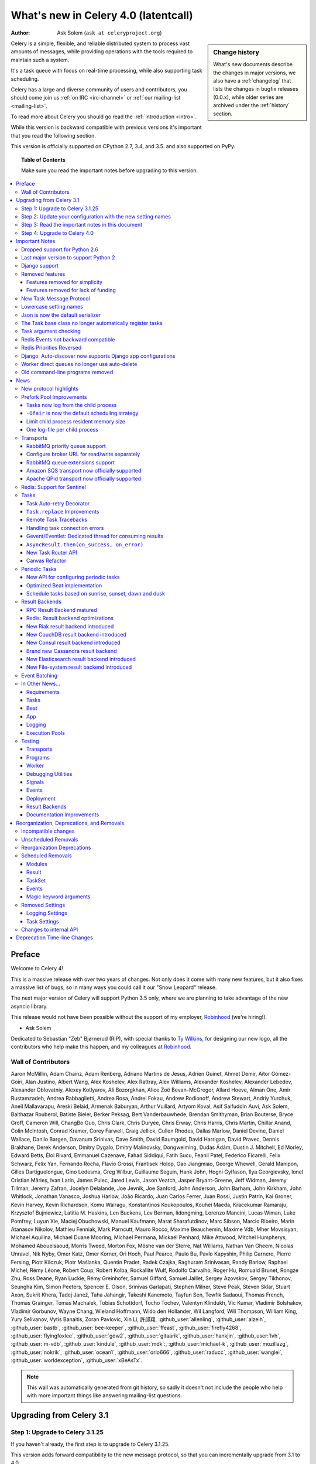 .. _whatsnew-4.0:

===========================================
 What's new in Celery 4.0 (latentcall)
===========================================
:Author: Ask Solem (``ask at celeryproject.org``)

.. sidebar:: Change history

    What's new documents describe the changes in major versions,
    we also have a :ref:`changelog` that lists the changes in bugfix
    releases (0.0.x), while older series are archived under the :ref:`history`
    section.

Celery is a simple, flexible, and reliable distributed system to
process vast amounts of messages, while providing operations with
the tools required to maintain such a system.

It's a task queue with focus on real-time processing, while also
supporting task scheduling.

Celery has a large and diverse community of users and contributors,
you should come join us :ref:`on IRC <irc-channel>`
or :ref:`our mailing-list <mailing-list>`.

To read more about Celery you should go read the :ref:`introduction <intro>`.

While this version is backward compatible with previous versions
it's important that you read the following section.

This version is officially supported on CPython 2.7, 3.4, and 3.5.
and also supported on PyPy.

.. _`website`: http://celeryproject.org/

.. topic:: Table of Contents

    Make sure you read the important notes before upgrading to this version.

.. contents::
    :local:
    :depth: 3

Preface
=======

Welcome to Celery 4!

This is a massive release with over two years of changes.
Not only does it come with many new features, but it also fixes
a massive list of bugs, so in many ways you could call it
our "Snow Leopard" release.

The next major version of Celery will support Python 3.5 only, where
we are planning to take advantage of the new asyncio library.

This release would not have been possible without the support
of my employer, `Robinhood`_ (we're hiring!).

- Ask Solem

Dedicated to Sebastian "Zeb" Bjørnerud (RIP),
with special thanks to `Ty Wilkins`_, for designing our new logo,
all the contributors who help make this happen, and my colleagues
at `Robinhood`_.

.. _`Ty Wilkins`: http://tywilkins.com
.. _`Robinhood`: http://robinhood.com

Wall of Contributors
--------------------

Aaron McMillin, Adam Chainz, Adam Renberg, Adriano Martins de Jesus,
Adrien Guinet, Ahmet Demir, Aitor Gómez-Goiri, Alan Justino,
Albert Wang, Alex Koshelev, Alex Rattray, Alex Williams, Alexander Koshelev,
Alexander Lebedev, Alexander Oblovatniy, Alexey Kotlyarov, Ali Bozorgkhan,
Alice Zoë Bevan–McGregor, Allard Hoeve, Alman One, Amir Rustamzadeh,
Andrea Rabbaglietti, Andrea Rosa, Andrei Fokau, Andrew Rodionoff,
Andrew Stewart, Andriy Yurchuk, Aneil Mallavarapu, Areski Belaid,
Armenak Baburyan, Arthur Vuillard, Artyom Koval, Asif Saifuddin Auvi,
Ask Solem, Balthazar Rouberol, Batiste Bieler, Berker Peksag,
Bert Vanderbauwhede, Brendan Smithyman, Brian Bouterse, Bryce Groff,
Cameron Will, ChangBo Guo, Chris Clark, Chris Duryee, Chris Erway,
Chris Harris, Chris Martin, Chillar Anand, Colin McIntosh, Conrad Kramer,
Corey Farwell, Craig Jellick, Cullen Rhodes, Dallas Marlow, Daniel Devine,
Daniel Wallace, Danilo Bargen, Davanum Srinivas, Dave Smith, David Baumgold,
David Harrigan, David Pravec, Dennis Brakhane, Derek Anderson,
Dmitry Dygalo, Dmitry Malinovsky, Dongweiming, Dudás Ádám,
Dustin J. Mitchell, Ed Morley, Edward Betts, Éloi Rivard, Emmanuel Cazenave,
Fahad Siddiqui, Fatih Sucu, Feanil Patel, Federico Ficarelli, Felix Schwarz,
Felix Yan, Fernando Rocha, Flavio Grossi, Frantisek Holop, Gao Jiangmiao,
George Whewell, Gerald Manipon, Gilles Dartiguelongue, Gino Ledesma, Greg Wilbur,
Guillaume Seguin, Hank John, Hogni Gylfason, Ilya Georgievsky,
Ionel Cristian Mărieș, Ivan Larin, James Pulec, Jared Lewis, Jason Veatch,
Jasper Bryant-Greene, Jeff Widman, Jeremy Tillman, Jeremy Zafran,
Jocelyn Delalande, Joe Jevnik, Joe Sanford, John Anderson, John Barham,
John Kirkham, John Whitlock, Jonathan Vanasco, Joshua Harlow, João Ricardo,
Juan Carlos Ferrer, Juan Rossi, Justin Patrin, Kai Groner, Kevin Harvey,
Kevin Richardson, Komu Wairagu, Konstantinos Koukopoulos, Kouhei Maeda,
Kracekumar Ramaraju, Krzysztof Bujniewicz, Latitia M. Haskins, Len Buckens,
Lev Berman, lidongming, Lorenzo Mancini, Lucas Wiman, Luke Pomfrey,
Luyun Xie, Maciej Obuchowski, Manuel Kaufmann, Marat Sharafutdinov,
Marc Sibson, Marcio Ribeiro, Marin Atanasov Nikolov, Mathieu Fenniak,
Mark Parncutt, Mauro Rocco, Maxime Beauchemin, Maxime Vdb, Mher Movsisyan,
Michael Aquilina, Michael Duane Mooring, Michael Permana, Mickaël Penhard,
Mike Attwood, Mitchel Humpherys, Mohamed Abouelsaoud, Morris Tweed, Morton Fox,
Môshe van der Sterre, Nat Williams, Nathan Van Gheem, Nicolas Unravel,
Nik Nyby, Omer Katz, Omer Korner, Ori Hoch, Paul Pearce, Paulo Bu,
Pavlo Kapyshin, Philip Garnero, Pierre Fersing, Piotr Kilczuk,
Piotr Maślanka, Quentin Pradet, Radek Czajka, Raghuram Srinivasan,
Randy Barlow, Raphael Michel, Rémy Léone, Robert Coup, Robert Kolba,
Rockallite Wulf, Rodolfo Carvalho, Roger Hu, Romuald Brunet, Rongze Zhu,
Ross Deane, Ryan Luckie, Rémy Greinhofer, Samuel Giffard, Samuel Jaillet,
Sergey Azovskov, Sergey Tikhonov, Seungha Kim, Simon Peeters,
Spencer E. Olson, Srinivas Garlapati, Stephen Milner, Steve Peak, Steven Sklar,
Stuart Axon, Sukrit Khera, Tadej Janež, Taha Jahangir, Takeshi Kanemoto,
Tayfun Sen, Tewfik Sadaoui, Thomas French, Thomas Grainger, Tomas Machalek,
Tobias Schottdorf, Tocho Tochev, Valentyn Klindukh, Vic Kumar,
Vladimir Bolshakov, Vladimir Gorbunov, Wayne Chang, Wieland Hoffmann,
Wido den Hollander, Wil Langford, Will Thompson, William King, Yury Selivanov,
Vytis Banaitis, Zoran Pavlovic, Xin Li, 許邱翔, :github_user:`allenling`,
:github_user:`alzeih`, :github_user:`bastb`, :github_user:`bee-keeper`,
:github_user:`ffeast`, :github_user:`firefly4268`,
:github_user:`flyingfoxlee`, :github_user:`gdw2`, :github_user:`gitaarik`,
:github_user:`hankjin`, :github_user:`lvh`, :github_user:`m-vdb`,
:github_user:`kindule`, :github_user:`mdk`:, :github_user:`michael-k`,
:github_user:`mozillazg`, :github_user:`nokrik`, :github_user:`ocean1`,
:github_user:`orlo666`, :github_user:`raducc`, :github_user:`wanglei`,
:github_user:`worldexception`, :github_user:`xBeAsTx`.

.. note::

    This wall was automatically generated from git history,
    so sadly it doesn't not include the people who help with more important
    things like answering mailing-list questions.

Upgrading from Celery 3.1
=========================

Step 1: Upgrade to Celery 3.1.25
--------------------------------

If you haven't already, the first step is to upgrade to Celery 3.1.25.

This version adds forward compatibility to the new message protocol,
so that you can incrementally upgrade from 3.1 to 4.0.

Deploy the workers first by upgrading to 3.1.25, this means these
workers can process messages sent by clients using both 3.1 and 4.0.

After the workers are upgraded you can upgrade the clients (e.g. web servers).

Step 2: Update your configuration with the new setting names
------------------------------------------------------------

This version radically changes the configuration setting names,
to be more consistent.

The changes are fully backwards compatible, so you have the option to wait
until the old setting names are deprecated, but to ease the transition
we have included a command-line utility that rewrites your settings
automatically.

See :ref:`v400-upgrade-settings` for more information.

Step 3: Read the important notes in this document
-------------------------------------------------

Make sure you are not affected by any of the important upgrade notes
mentioned in the following section.

An especially important note is that Celery now checks the arguments
you send to a task by matching it to the signature (:ref:`v400-typing`).

Step 4: Upgrade to Celery 4.0
-----------------------------

At this point you can upgrade your workers and clients with the new version.

.. _v400-important:

Important Notes
===============

Dropped support for Python 2.6
------------------------------

Celery now requires Python 2.7 or later,
and also drops support for Python 3.3 so supported versions are:

- CPython 2.7
- CPython 3.4
- CPython 3.5
- PyPy 5.4 (``pypy2``)
- PyPy 5.5-alpha (``pypy3``)

Last major version to support Python 2
--------------------------------------

Starting from Celery 5.0 only Python 3.5+ will be supported.

To make sure you're not affected by this change you should pin
the Celery version in your requirements file, either to a specific
version: ``celery==4.0.0``, or a range: ``celery>=4.0,<5.0``.

Dropping support for Python 2 will enable us to remove massive
amounts of compatibility code, and going with Python 3.5 allows
us to take advantage of typing, async/await, asyncio, and similar
concepts there's no alternative for in older versions.

Celery 4.x will continue to work on Python 2.7, 3.4, 3.5; just as Celery 3.x
still works on Python 2.6.

Django support
--------------

Celery 4.x requires Django 1.8 or later, but we really recommend
using at least Django 1.9 for the new ``transaction.on_commit`` feature.

A common problem when calling tasks from Django is when the task is related
to a model change, and you wish to cancel the task if the transaction is
rolled back, or ensure the task is only executed after the changes have been
written to the database.

``transaction.atomic`` enables you to solve this problem by adding
the task as a callback to be called only when the transaction is committed.

Example usage:

.. code-block:: python

    from functools import partial
    from django.db import transaction

    from .models import Article, Log
    from .tasks import send_article_created_notification

    def create_article(request):
        with transaction.atomic():
            article = Article.objects.create(**request.POST)
            # send this task only if the rest of the transaction succeeds.
            transaction.on_commit(partial(
                send_article_created_notification.delay, article_id=article.pk))
            Log.objects.create(type=Log.ARTICLE_CREATED, object_pk=article.pk)

Removed features
----------------

- Microsoft Windows is no longer supported.

  The test suite is passing, and Celery seems to be working with Windows,
  but we make no guarantees as we are unable to diagnose issues on this
  platform.  If you are a company requiring support on this platform,
  please get in touch.

- Jython is no longer supported.

Features removed for simplicity
~~~~~~~~~~~~~~~~~~~~~~~~~~~~~~~

- Webhook task machinery (``celery.task.http``) has been removed.

    Nowadays it's easy to use the :pypi:`requests` module to write
    webhook tasks manually. We would love to use requests but we
    are simply unable to as there's a very vocal 'anti-dependency'
    mob in the Python community

    If you need backwards compatibility
    you can simply copy + paste the 3.1 version of the module and make sure
    it's imported by the worker:
    https://github.com/celery/celery/blob/3.1/celery/task/http.py

- Tasks no longer sends error emails.

    This also removes support for ``app.mail_admins``, and any functionality
    related to sending emails.

- ``celery.contrib.batches`` has been removed.

    This was an experimental feature, so not covered by our deprecation
    timeline guarantee.

    You can copy and pase the existing batches code for use within your projects:
    https://github.com/celery/celery/blob/3.1/celery/contrib/batches.py

Features removed for lack of funding
~~~~~~~~~~~~~~~~~~~~~~~~~~~~~~~~~~~~

We announced with the 3.1 release that some transports were
moved to experimental status, and that there'd be no official
support for the transports.

As this subtle hint for the need of funding failed
we've removed them completely, breaking backwards compatibility.

- Using the Django ORM as a broker is no longer supported.

    You can still use the Django ORM as a result backend:
    see :ref:`django-celery-results` section for more information.

- Using SQLAlchemy as a broker is no longer supported.

    You can still use SQLAlchemy as a result backend.

- Using CouchDB as a broker is no longer supported.

    You can still use CouchDB as a result backend.

- Using IronMQ as a broker is no longer supported.

- Using Beanstalk as a broker is no longer supported.

In addition some features have been removed completely so that
attempting to use them will raise an exception:

- The ``--autoreload`` feature has been removed.

  This was an experimental feature, and not covered by our deprecation
  timeline guarantee. The flag is removed completely so the worker
  will crash at startup when present. Luckily this
  flag isn't used in production systems.

- The experimental ``threads`` pool is no longer supported and has been removed.

- The ``force_execv`` feature is no longer supported.

    The ``celery worker`` command now ignores the ``--no-execv``,
    ``--force-execv``, and the ``CELERYD_FORCE_EXECV`` setting.

    This flag will be removed completely in 5.0 and the worker
    will raise an error.

- The old legacy "amqp" result backend has been deprecated, and will
  be removed in Celery 5.0.

    Please use the ``rpc`` result backend for RPC-style calls, and a
    persistent result backend for multi-consumer results.

We think most of these can be fixed without considerable effort, so if you're
interested in getting any of these features back, please get in touch.

**Now to the good news**...

New Task Message Protocol
-------------------------
.. :sha:`e71652d384b1b5df2a4e6145df9f0efb456bc71c`

This version introduces a brand new task message protocol,
the first major change to the protocol since the beginning of the project.

The new protocol is enabled by default in this version and since the new
version isn't backwards compatible you have to be careful when upgrading.

The 3.1.25 version was released to add compatibility with the new protocol
so the easiest way to upgrade is to upgrade to that version first, then
upgrade to 4.0 in a second deployment.

If you wish to keep using the old protocol you may also configure
the protocol version number used:

.. code-block:: python

    app = Celery()
    app.conf.task_protocol = 1

Read more about the features available in the new protocol in the news
section found later in this document.

.. _v400-upgrade-settings:

Lowercase setting names
-----------------------

In the pursuit of beauty all settings are now renamed to be in all
lowercase and some setting names have been renamed for consistency.

This change is fully backwards compatible so you can still use the uppercase
setting names, but we would like you to upgrade as soon as possible and
you can do this automatically using the :program:`celery upgrade settings`
command:

.. code-block:: console

    $ celery upgrade settings proj/settings.py

This command will modify your module in-place to use the new lower-case
names (if you want uppercase with a "``CELERY``" prefix see block below),
and save a backup in :file:`proj/settings.py.orig`.

.. admonition:: For Django users and others who want to keep uppercase names

    If you're loading Celery configuration from the Django settings module
    then you'll want to keep using the uppercase names.

    You also want to use a ``CELERY_`` prefix so that no Celery settings
    collide with Django settings used by other apps.

    To do this, you'll first need to convert your settings file
    to use the new consistent naming scheme, and add the prefix to all
    Celery related settings:

    .. code-block:: console

        $ celery upgrade settings proj/settings.py --django

    After upgrading the settings file, you need to set the prefix explicitly
    in your ``proj/celery.py`` module:

    .. code-block:: python

        app.config_from_object('django.conf:settings', namespace='CELERY')

    You can find the most up to date Django Celery integration example
    here: :ref:`django-first-steps`.

    .. note::

        This will also add a prefix to settings that didn't previously
        have one, for example ``BROKER_URL`` should be written
        ``CELERY_BROKER_URL`` with a namespace of ``CELERY``
        ``CELERY_BROKER_URL``.

    Luckily you don't have to manually change the files, as
    the :program:`celery upgrade settings --django` program should do the
    right thing.

The loader will try to detect if your configuration is using the new format,
and act accordingly, but this also means you're not allowed to mix and
match new and old setting names, that's unless you provide a value for both
alternatives.

The major difference between previous versions, apart from the lower case
names, are the renaming of some prefixes, like ``celerybeat_`` to ``beat_``,
``celeryd_`` to ``worker_``.

The ``celery_`` prefix has also been removed, and task related settings
from this name-space is now prefixed by ``task_``, worker related settings
with ``worker_``.

Apart from this most of the settings will be the same in lowercase, apart from
a few special ones:

=====================================  ==========================================================
**Setting name**                       **Replace with**
=====================================  ==========================================================
``CELERY_MAX_CACHED_RESULTS``          :setting:`result_cache_max`
``CELERY_MESSAGE_COMPRESSION``         :setting:`result_compression`/:setting:`task_compression`.
``CELERY_TASK_RESULT_EXPIRES``         :setting:`result_expires`
``CELERY_RESULT_DBURI``                :setting:`result_backend`
``CELERY_RESULT_ENGINE_OPTIONS``       :setting:`database_engine_options`
``-*-_DB_SHORT_LIVED_SESSIONS``        :setting:`database_short_lived_sessions`
``CELERY_RESULT_DB_TABLE_NAMES``       :setting:`database_db_names`
``CELERY_ACKS_LATE``                   :setting:`task_acks_late`
``CELERY_ALWAYS_EAGER``                :setting:`task_always_eager`
``CELERY_ANNOTATIONS``                 :setting:`task_annotations`
``CELERY_MESSAGE_COMPRESSION``         :setting:`task_compression`
``CELERY_CREATE_MISSING_QUEUES``       :setting:`task_create_missing_queues`
``CELERY_DEFAULT_DELIVERY_MODE``       :setting:`task_default_delivery_mode`
``CELERY_DEFAULT_EXCHANGE``            :setting:`task_default_exchange`
``CELERY_DEFAULT_EXCHANGE_TYPE``       :setting:`task_default_exchange_type`
``CELERY_DEFAULT_QUEUE``               :setting:`task_default_queue`
``CELERY_DEFAULT_RATE_LIMIT``          :setting:`task_default_rate_limit`
``CELERY_DEFAULT_ROUTING_KEY``         :setting:`task_default_routing_key`
``-"-_EAGER_PROPAGATES_EXCEPTIONS``    :setting:`task_eager_propagates`
``CELERY_IGNORE_RESULT``               :setting:`task_ignore_result`
``CELERY_TASK_PUBLISH_RETRY``          :setting:`task_publish_retry`
``CELERY_TASK_PUBLISH_RETRY_POLICY``   :setting:`task_publish_retry_policy`
``CELERY_QUEUES``                      :setting:`task_queues`
``CELERY_ROUTES``                      :setting:`task_routes`
``CELERY_SEND_TASK_SENT_EVENT``        :setting:`task_send_sent_event`
``CELERY_TASK_SERIALIZER``             :setting:`task_serializer`
``CELERYD_TASK_SOFT_TIME_LIMIT``       :setting:`task_soft_time_limit`
``CELERYD_TASK_TIME_LIMIT``            :setting:`task_time_limit`
``CELERY_TRACK_STARTED``               :setting:`task_track_started`
``CELERY_DISABLE_RATE_LIMITS``         :setting:`worker_disable_rate_limits`
``CELERY_ENABLE_REMOTE_CONTROL``       :setting:`worker_enable_remote_control`
``CELERYD_SEND_EVENTS``                :setting:`worker_send_task_events`
=====================================  ==========================================================

You can see a full table of the changes in :ref:`conf-old-settings-map`.

Json is now the default serializer
----------------------------------

The time has finally come to end the reign of :mod:`pickle` as the default
serialization mechanism, and json is the default serializer starting from this
version.

This change was :ref:`announced with the release of Celery 3.1
<last-version-to-enable-pickle>`.

If you're still depending on :mod:`pickle` being the default serializer,
then you have to configure your app before upgrading to 4.0:

.. code-block:: python

    task_serializer = 'pickle'
    result_serializer = 'pickle'
    accept_content = {'pickle'}


The Json serializer now also supports some additional types:

- :class:`~datetime.datetime`, :class:`~datetime.time`, :class:`~datetime.date`

    Converted to json text, in ISO-8601 format.

- :class:`~decimal.Decimal`

    Converted to json text.

- :class:`django.utils.functional.Promise`

    Django only: Lazy strings used for translation etc., are evaluated
    and conversion to a json type is attempted.

- :class:`uuid.UUID`

    Converted to json text.

You can also define a ``__json__`` method on your custom classes to support
JSON serialization (must return a json compatible type):

.. code-block:: python

    class Person:
        first_name = None
        last_name = None
        address = None

        def __json__(self):
            return {
                'first_name': self.first_name,
                'last_name': self.last_name,
                'address': self.address,
            }

The Task base class no longer automatically register tasks
----------------------------------------------------------

The :class:`~@Task` class is no longer using a special meta-class
that automatically registers the task in the task registry.

Instead this is now handled by the :class:`@task` decorators.

If you're still using class based tasks, then you need to register
these manually:

.. code-block:: python

    class CustomTask(Task):
        def run(self):
            print('running')
    app.register_task(CustomTask())

The best practice is to use custom task classes only for overriding
general behavior, and then using the task decorator to realize the task:

.. code-block:: python

    @app.task(bind=True, base=CustomTask)
    def custom(self):
        print('running')

This change also means that the ``abstract`` attribute of the task
no longer has any effect.

.. _v400-typing:

Task argument checking
----------------------

The arguments of the task are now verified when calling the task,
even asynchronously:

.. code-block:: pycon

    >>> @app.task
    ... def add(x, y):
    ...     return x + y

    >>> add.delay(8, 8)
    <AsyncResult: f59d71ca-1549-43e0-be41-4e8821a83c0c>

    >>> add.delay(8)
    Traceback (most recent call last):
      File "<stdin>", line 1, in <module>
      File "celery/app/task.py", line 376, in delay
        return self.apply_async(args, kwargs)
      File "celery/app/task.py", line 485, in apply_async
        check_arguments(*(args or ()), **(kwargs or {}))
    TypeError: add() takes exactly 2 arguments (1 given)

You can disable the argument checking for any task by setting its
:attr:`~@Task.typing` attribute to :const:`False`:

.. code-block:: pycon

    >>> @app.task(typing=False)
    ... def add(x, y):
    ...     return x + y

Or if you would like to disable this completely for all tasks
you can pass ``strict_typing=False`` when creating the app:

.. code-block:: python

    app = Celery(..., strict_typing=False)

Redis Events not backward compatible
------------------------------------

The Redis ``fanout_patterns`` and ``fanout_prefix`` transport
options are now enabled by default.

Workers/monitors without these flags enabled won't be able to
see workers with this flag disabled. They can still execute tasks,
but they cannot receive each others monitoring messages.

You can upgrade in a backward compatible manner by first configuring
your 3.1 workers and monitors to enable the settings, before the final
upgrade to 4.0:

.. code-block:: python

    BROKER_TRANSPORT_OPTIONS = {
        'fanout_patterns': True,
        'fanout_prefix': True,
    }

Redis Priorities Reversed
-------------------------

Priority 0 is now lowest, 9 is highest.

This change was made to make priority support consistent with how
it works in AMQP.

Contributed by **Alex Koshelev**.

Django: Auto-discover now supports Django app configurations
------------------------------------------------------------

The ``autodiscover_tasks()`` function can now be called without arguments,
and the Django handler will automatically find your installed apps:

.. code-block:: python

    app.autodiscover_tasks()

The Django integration :ref:`example in the documentation
<django-first-steps>` has been updated to use the argument-less call.

This also ensures compatibility with the new, ehm, ``AppConfig`` stuff
introduced in recent Django versions.

Worker direct queues no longer use auto-delete
----------------------------------------------

Workers/clients running 4.0 will no longer be able to send
worker direct messages to workers running older versions, and vice versa.

If you're relying on worker direct messages you should upgrade
your 3.x workers and clients to use the new routing settings first,
by replacing :func:`celery.utils.worker_direct` with this implementation:

.. code-block:: python

    from kombu import Exchange, Queue

    worker_direct_exchange = Exchange('C.dq2')

    def worker_direct(hostname):
        return Queue(
            '{hostname}.dq2'.format(hostname),
            exchange=worker_direct_exchange,
            routing_key=hostname,
        )

This feature closed Issue #2492.


Old command-line programs removed
---------------------------------

Installing Celery will no longer install the ``celeryd``,
``celerybeat`` and ``celeryd-multi`` programs.

This was announced with the release of Celery 3.1, but you may still
have scripts pointing to the old names, so make sure you update these
to use the new umbrella command:

+-------------------+--------------+-------------------------------------+
| Program           | New Status   | Replacement                         |
+===================+==============+=====================================+
| ``celeryd``       | **REMOVED**  | :program:`celery worker`            |
+-------------------+--------------+-------------------------------------+
| ``celerybeat``    | **REMOVED**  | :program:`celery beat`              |
+-------------------+--------------+-------------------------------------+
| ``celeryd-multi`` | **REMOVED**  | :program:`celery multi`             |
+-------------------+--------------+-------------------------------------+

.. _v400-news:

News
====

New protocol highlights
-----------------------

The new protocol fixes many problems with the old one, and enables
some long-requested features:

- Most of the data are now sent as message headers, instead of being
  serialized with the message body.

    In version 1 of the protocol the worker always had to deserialize
    the message to be able to read task meta-data like the task id,
    name, etc. This also meant that the worker was forced to double-decode
    the data, first deserializing the message on receipt, serializing
    the message again to send to child process, then finally the child process
    deserializes the message again.

    Keeping the meta-data fields in the message headers means the worker
    doesn't actually have to decode the payload before delivering
    the task to the child process, and also that it's now possible
    for the worker to reroute a task written in a language different
    from Python to a different worker.

- A new ``lang`` message header can be used to specify the programming
  language the task is written in.

- Worker stores results for internal errors like ``ContentDisallowed``,
  and other deserialization errors.

- Worker stores results and sends monitoring events for unregistered
  task errors.

- Worker calls callbacks/errbacks even when the result is sent by the
  parent process (e.g., :exc:`WorkerLostError` when a child process
  terminates, deserialization errors, unregistered tasks).

- A new ``origin`` header contains information about the process sending
  the task (worker node-name, or PID and host-name information).

- A new ``shadow`` header allows you to modify the task name used in logs.

    This is useful for dispatch like patterns, like a task that calls
    any function using pickle (don't do this at home):

    .. code-block:: python

        from celery import Task
        from celery.utils.imports import qualname

        class call_as_task(Task):

            def shadow_name(self, args, kwargs, options):
                return 'call_as_task:{0}'.format(qualname(args[0]))

            def run(self, fun, *args, **kwargs):
                return fun(*args, **kwargs)
        call_as_task = app.register_task(call_as_task())

- New ``argsrepr`` and ``kwargsrepr`` fields contain textual representations
  of the task arguments (possibly truncated) for use in logs, monitors, etc.

    This means the worker doesn't have to deserialize the message payload
    to display the task arguments for informational purposes.

- Chains now use a dedicated ``chain`` field enabling support for chains
  of thousands and more tasks.

- New ``parent_id`` and ``root_id`` headers adds information about
  a tasks relationship with other tasks.

    - ``parent_id`` is the task id of the task that called this task
    - ``root_id`` is the first task in the work-flow.

    These fields can be used to improve monitors like flower to group
    related messages together (like chains, groups, chords, complete
    work-flows, etc).

- ``app.TaskProducer`` replaced by :meth:`@amqp.create_task_message` and
  :meth:`@amqp.send_task_message`.

    Dividing the responsibilities into creating and sending means that
    people who want to send messages using a Python AMQP client directly,
    don't have to implement the protocol.

    The :meth:`@amqp.create_task_message` method calls either
    :meth:`@amqp.as_task_v2`, or :meth:`@amqp.as_task_v1` depending
    on the configured task protocol, and returns a special
    :class:`~celery.app.amqp.task_message` tuple containing the
    headers, properties and body of the task message.

.. seealso::

    The new task protocol is documented in full here:
    :ref:`message-protocol-task-v2`.

Prefork Pool Improvements
-------------------------

Tasks now log from the child process
~~~~~~~~~~~~~~~~~~~~~~~~~~~~~~~~~~~~

Logging of task success/failure now happens from the child process
executing the task.  As a result logging utilities,
like Sentry can get full information about tasks, including
variables in the traceback stack.

``-Ofair`` is now the default scheduling strategy
~~~~~~~~~~~~~~~~~~~~~~~~~~~~~~~~~~~~~~~~~~~~~~~~~

To re-enable the default behavior in 3.1 use the ``-Ofast`` command-line
option.

There's been lots of confusion about what the ``-Ofair`` command-line option
does, and using the term "prefetch" in explanations have probably not helped
given how confusing this terminology is in AMQP.

When a Celery worker using the prefork pool receives a task, it needs to
delegate that task to a child process for execution.

The prefork pool has a configurable number of child processes
(``--concurrency``) that can be used to execute tasks, and each child process
uses pipes/sockets to communicate with the parent process:

- inqueue (pipe/socket): parent sends task to the child process
- outqueue (pipe/socket): child sends result/return value to the parent.

In Celery 3.1 the default scheduling mechanism was simply to send
the task to the first ``inqueue`` that was writable, with some heuristics
to make sure we round-robin between them to ensure each child process
would receive the same amount of tasks.

This means that in the default scheduling strategy, a worker may send
tasks to the same child process that is already executing a task.  If that
task is long running, it may block the waiting task for a long time.  Even
worse, hundreds of short-running tasks may be stuck behind a long running task
even when there are child processes free to do work.

The ``-Ofair`` scheduling strategy was added to avoid this situation,
and when enabled it adds the rule that no task should be sent to the a child
process that is already executing a task.

The fair scheduling strategy may perform slightly worse if you have only
short running tasks.

Limit child process resident memory size
~~~~~~~~~~~~~~~~~~~~~~~~~~~~~~~~~~~~~~~~

.. :sha:`5cae0e754128750a893524dcba4ae030c414de33`

You can now limit the maximum amount of memory allocated per prefork
pool child process by setting the worker
:option:`--max-memory-per-child <celery worker --max-memory-per-child>` option,
or the :setting:`worker_max_memory_per_child` setting.

The limit is for RSS/resident memory size and is specified in kilobytes.

A child process having exceeded the limit will be terminated and replaced
with a new process after the currently executing task returns.

See :ref:`worker-max-memory-per-child` for more information.

Contributed by **Dave Smith**.

One log-file per child process
~~~~~~~~~~~~~~~~~~~~~~~~~~~~~~

Init-scrips and :program:`celery multi` now uses the `%I` log file format
option (e.g., :file:`/var/log/celery/%n%I.log`).

This change was necessary to ensure each child
process has a separate log file after moving task logging
to the child process, as multiple processes writing to the same
log file can cause corruption.

You're encouraged to upgrade your init-scripts and
:program:`celery multi` arguments to use this new option.

Transports
----------

RabbitMQ priority queue support
~~~~~~~~~~~~~~~~~~~~~~~~~~~~~~~

See :ref:`routing-options-rabbitmq-priorities` for more information.

Contributed by **Gerald Manipon**.

Configure broker URL for read/write separately
~~~~~~~~~~~~~~~~~~~~~~~~~~~~~~~~~~~~~~~~~~~~~~

New :setting:`broker_read_url` and :setting:`broker_write_url` settings
have been added so that separate broker URLs can be provided
for connections used for consuming/publishing.

In addition to the configuration options, two new methods have been
added the app API:

    - ``app.connection_for_read()``
    - ``app.connection_for_write()``

These should now be used in place of ``app.connection()`` to specify
the intent of the required connection.

.. note::

    Two connection pools are available: ``app.pool`` (read), and
    ``app.producer_pool`` (write). The latter doesn't actually give connections
    but full :class:`kombu.Producer` instances.

    .. code-block:: python

        def publish_some_message(app, producer=None):
            with app.producer_or_acquire(producer) as producer:
                ...

        def consume_messages(app, connection=None):
            with app.connection_or_acquire(connection) as connection:
                ...

RabbitMQ queue extensions support
~~~~~~~~~~~~~~~~~~~~~~~~~~~~~~~~~

Queue declarations can now set a message TTL and queue expiry time directly,
by using the ``message_ttl`` and ``expires`` arguments

New arguments have been added to :class:`~kombu.Queue` that lets
you directly and conveniently configure RabbitMQ queue extensions
in queue declarations:

- ``Queue(expires=20.0)``

    Set queue expiry time in float seconds.

    See :attr:`kombu.Queue.expires`.

- ``Queue(message_ttl=30.0)``

    Set queue message time-to-live float seconds.

    See :attr:`kombu.Queue.message_ttl`.

- ``Queue(max_length=1000)``

    Set queue max length (number of messages) as int.

    See :attr:`kombu.Queue.max_length`.

- ``Queue(max_length_bytes=1000)``

    Set queue max length (message size total in bytes) as int.

    See :attr:`kombu.Queue.max_length_bytes`.

- ``Queue(max_priority=10)``

    Declare queue to be a priority queue that routes messages
    based on the ``priority`` field of the message.

    See :attr:`kombu.Queue.max_priority`.

Amazon SQS transport now officially supported
~~~~~~~~~~~~~~~~~~~~~~~~~~~~~~~~~~~~~~~~~~~~~

The SQS broker transport has been rewritten to use async I/O and as such
joins RabbitMQ, Redis and QPid as officially supported transports.

The new implementation also takes advantage of long polling,
and closes several issues related to using SQS as a broker.

This work was sponsored by Nextdoor.

Apache QPid transport now officially supported
~~~~~~~~~~~~~~~~~~~~~~~~~~~~~~~~~~~~~~~~~~~~~~

Contributed by **Brian Bouterse**.

Redis: Support for Sentinel
---------------------------

You can point the connection to a list of sentinel URLs like:

.. code-block:: text

    sentinel://0.0.0.0:26379;sentinel://0.0.0.0:26380/...

where each sentinel is separated by a `;`. Multiple sentinels are handled
by :class:`kombu.Connection` constructor, and placed in the alternative
list of servers to connect to in case of connection failure.

Contributed by **Sergey Azovskov**, and **Lorenzo Mancini**.

Tasks
-----

Task Auto-retry Decorator
~~~~~~~~~~~~~~~~~~~~~~~~~

Writing custom retry handling for exception events is so common
that we now have built-in support for it.

For this a new ``autoretry_for`` argument is now supported by
the task decorators, where you can specify a tuple of exceptions
to automatically retry for:

.. code-block:: python

    from twitter.exceptions import FailWhaleError

    @app.task(autoretry_for=(FailWhaleError,))
    def refresh_timeline(user):
        return twitter.refresh_timeline(user)

See :ref:`task-autoretry` for more information.

Contributed by **Dmitry Malinovsky**.

.. :sha:`75246714dd11e6c463b9dc67f4311690643bff24`

``Task.replace`` Improvements
~~~~~~~~~~~~~~~~~~~~~~~~~~~~~

- ``self.replace(signature)`` can now replace any task, chord or group,
  and the signature to replace with can be a chord, group or any other
  type of signature.

- No longer inherits the callbacks and errbacks of the existing task.

    If you replace a node in a tree, then you wouldn't expect the new node to
    inherit the children of the old node.

- ``Task.replace_in_chord`` has been removed, use ``.replace`` instead.

- If the replacement is a group, that group will be automatically converted
  to a chord, where the callback "accumulates" the results of the group tasks.

    A new built-in task (`celery.accumulate` was added for this purpose)

Contributed by **Steeve Morin**, and **Ask Solem**.

Remote Task Tracebacks
~~~~~~~~~~~~~~~~~~~~~~

The new :setting:`task_remote_tracebacks` will make task tracebacks more
useful by injecting the stack of the remote worker.

This feature requires the additional :pypi:`tblib` library.

Contributed by **Ionel Cristian Mărieș**.

Handling task connection errors
~~~~~~~~~~~~~~~~~~~~~~~~~~~~~~~

Connection related errors occuring while sending a task is now re-raised
as a :exc:`kombu.exceptions.OperationalError` error:

.. code-block:: pycon

    >>> try:
    ...     add.delay(2, 2)
    ... except add.OperationalError as exc:
    ...     print('Could not send task %r: %r' % (add, exc))

See :ref:`calling-connection-errors` for more information.

Gevent/Eventlet: Dedicated thread for consuming results
~~~~~~~~~~~~~~~~~~~~~~~~~~~~~~~~~~~~~~~~~~~~~~~~~~~~~~~

When using :pypi:`gevent`, or :pypi:`eventlet` there is now a single
thread responsible for consuming events.

This means that if you have many calls retrieving results, there will be
a dedicated thread for consuming them:

.. code-block:: python


    result = add.delay(2, 2)

    # this call will delegate to the result consumer thread:
    #   once the consumer thread has received the result this greenlet can
    # continue.
    value = result.get(timeout=3)

This makes performing RPC calls when using gevent/eventlet perform much
better.

``AsyncResult.then(on_success, on_error)``
~~~~~~~~~~~~~~~~~~~~~~~~~~~~~~~~~~~~~~~~~~

The AsyncResult API has been extended to support the :class:`~vine.promise` protocol.

This currently only works with the RPC (amqp) and Redis result backends, but
lets you attach callbacks to when tasks finish:

.. code-block:: python

    import gevent.monkey
    monkey.patch_all()

    import time
    from celery import Celery

    app = Celery(broker='amqp://', backend='rpc')

    @app.task
    def add(x, y):
        return x + y

    def on_result_ready(result):
        print('Received result for id %r: %r' % (result.id, result.result,))

    add.delay(2, 2).then(on_result_ready)

    time.sleep(3)  # run gevent event loop for a while.

Demonstrated using :pypi:`gevent` here, but really this is an API that's more
useful in callback-based event loops like :pypi:`twisted`, or :pypi:`tornado`.

New Task Router API
~~~~~~~~~~~~~~~~~~~

The :setting:`task_routes` setting can now hold functions, and map routes
now support glob patterns and regexes.

Instead of using router classes you can now simply define a function:

.. code-block:: python

    def route_for_task(name, args, kwargs, options, task=None, **kwargs):
        from proj import tasks

        if name == tasks.add.name:
            return {'queue': 'hipri'}

If you don't need the arguments you can use start arguments, just make
sure you always also accept star arguments so that we have the ability
to add more features in the future:

.. code-block:: python

    def route_for_task(name, *args, **kwargs):
        from proj import tasks
        if name == tasks.add.name:
            return {'queue': 'hipri', 'priority': 9}

Both the ``options`` argument and the new ``task`` keyword argument
are new to the function-style routers, and will make it easier to write
routers based on execution options, or properties of the task.

The optional ``task`` keyword argument won't be set if a task is called
by name using :meth:`@send_task`.

For more examples, including using glob/regexes in routers please see
:setting:`task_routes` and :ref:`routing-automatic`.

Canvas Refactor
~~~~~~~~~~~~~~~

The canvas/work-flow implementation have been heavily refactored
to fix some long outstanding issues.

.. :sha:`d79dcd8e82c5e41f39abd07ffed81ca58052bcd2`
.. :sha:`1e9dd26592eb2b93f1cb16deb771cfc65ab79612`
.. :sha:`e442df61b2ff1fe855881c1e2ff9acc970090f54`
.. :sha:`0673da5c09ac22bdd49ba811c470b73a036ee776`

- Error callbacks can now take real exception and traceback instances
  (Issue #2538).

    .. code-block:: pycon

        >>> add.s(2, 2).on_error(log_error.s()).delay()

    Where ``log_error`` could be defined as:

    .. code-block:: python

        @app.task
        def log_error(request, exc, traceback):
            with open(os.path.join('/var/errors', request.id), 'a') as fh:
                print('--\n\n{0} {1} {2}'.format(
                    task_id, exc, traceback), file=fh)

    See :ref:`guide-canvas` for more examples.

- ``chain(a, b, c)`` now works the same as ``a | b | c``.

    This means chain may no longer return an instance of ``chain``,
    instead it may optimize the workflow so that e.g. two groups
    chained together becomes one group.

- Now unrolls groups within groups into a single group (Issue #1509).
- chunks/map/starmap tasks now routes based on the target task
- chords and chains can now be immutable.
- Fixed bug where serialized signatures weren't converted back into
  signatures (Issue #2078)

    Fix contributed by **Ross Deane**.

- Fixed problem where chains and groups didn't work when using JSON
  serialization (Issue #2076).

    Fix contributed by **Ross Deane**.

- Creating a chord no longer results in multiple values for keyword
  argument 'task_id' (Issue #2225).

    Fix contributed by **Aneil Mallavarapu**.

- Fixed issue where the wrong result is returned when a chain
  contains a chord as the penultimate task.

    Fix contributed by **Aneil Mallavarapu**.

- Special case of ``group(A.s() | group(B.s() | C.s()))`` now works.

- Chain: Fixed bug with incorrect id set when a subtask is also a chain.

- ``group | group`` is now flattened into a single group (Issue #2573).

- Fixed issue where ``group | task`` wasn't upgrading correctly
  to chord (Issue #2922).

- Chords now properly sets ``result.parent`` links.

- ``chunks``/``map``/``starmap`` are now routed based on the target task.

- ``Signature.link`` now works when argument is scalar (not a list)
    (Issue #2019).

- ``group()`` now properly forwards keyword arguments (Issue #3426).

    Fix contributed by **Samuel Giffard**.

- A ``chord`` where the header group only consists of a single task
  is now turned into a simple chain.

- Passing a ``link`` argument to ``group.apply_async()`` now raises an error
  (Issue #3508).

- ``chord | sig`` now attaches to the chord callback (Issue #3356).

Periodic Tasks
--------------

New API for configuring periodic tasks
~~~~~~~~~~~~~~~~~~~~~~~~~~~~~~~~~~~~~~

This new API enables you to use signatures when defining periodic tasks,
removing the chance of mistyping task names.

An example of the new API is :ref:`here <beat-entries>`.

.. :sha:`bc18d0859c1570f5eb59f5a969d1d32c63af764b`
.. :sha:`132d8d94d38f4050db876f56a841d5a5e487b25b`

Optimized Beat implementation
~~~~~~~~~~~~~~~~~~~~~~~~~~~~~

The :program:`celery beat` implementation has been optimized
for millions of periodic tasks by using a heap to schedule entries.

Contributed by **Ask Solem** and **Alexander Koshelev**.

Schedule tasks based on sunrise, sunset, dawn and dusk
~~~~~~~~~~~~~~~~~~~~~~~~~~~~~~~~~~~~~~~~~~~~~~~~~~~~~~

See :ref:`beat-solar` for more information.

Contributed by **Mark Parncutt**.

Result Backends
---------------

RPC Result Backend matured
~~~~~~~~~~~~~~~~~~~~~~~~~~

Lots of bugs in the previously experimental RPC result backend have been fixed
and can now be considered to production use.

Contributed by **Ask Solem**, **Morris Tweed**.

Redis: Result backend optimizations
~~~~~~~~~~~~~~~~~~~~~~~~~~~~~~~~~~~

``result.get()`` is now using pub/sub for streaming task results
^^^^^^^^^^^^^^^^^^^^^^^^^^^^^^^^^^^^^^^^^^^^^^^^^^^^^^^^^^^^^^^^

Calling ``result.get()`` when using the Redis result backend
used to be extremely expensive as it was using polling to wait
for the result to become available. A default polling
interval of 0.5 seconds didn't help performance, but was
necessary to avoid a spin loop.

The new implementation is using Redis Pub/Sub mechanisms to
publish and retrieve results immediately, greatly improving
task round-trip times.

Contributed by **Yaroslav Zhavoronkov** and **Ask Solem**.

New optimized chord join implementation
^^^^^^^^^^^^^^^^^^^^^^^^^^^^^^^^^^^^^^^

This was an experimental feature introduced in Celery 3.1,
that could only be enabled by adding ``?new_join=1`` to the
result backend URL configuration.

We feel that the implementation has been tested thoroughly enough
to be considered stable and enabled by default.

The new implementation greatly reduces the overhead of chords,
and especially with larger chords the performance benefit can be massive.

New Riak result backend introduced
~~~~~~~~~~~~~~~~~~~~~~~~~~~~~~~~~~

See :ref:`conf-riak-result-backend` for more information.

Contributed by **Gilles Dartiguelongue**, **Alman One** and **NoKriK**.

New CouchDB result backend introduced
~~~~~~~~~~~~~~~~~~~~~~~~~~~~~~~~~~~~~

See :ref:`conf-couchdb-result-backend` for more information.

Contributed by **Nathan Van Gheem**.

New Consul result backend introduced
~~~~~~~~~~~~~~~~~~~~~~~~~~~~~~~~~~~~

Add support for Consul as a backend using the Key/Value store of Consul.

Consul has an HTTP API where through you can store keys with their values.

The backend extends KeyValueStoreBackend and implements most of the methods.

Mainly to set, get and remove objects.

This allows Celery to store Task results in the K/V store of Consul.

Consul also allows to set a TTL on keys using the Sessions from Consul. This way
the backend supports auto expiry of Task results.

For more information on Consul visit http://consul.io/

The backend uses :pypi:`python-consul` for talking to the HTTP API.
This package is fully Python 3 compliant just as this backend is:

.. code-block:: console

    $ pip install python-consul

That installs the required package to talk to Consul's HTTP API from Python.

You can also specify consul as an extension in your dependency on Celery:

.. code-block:: console

    $ pip install celery[consul]

See :ref:`bundles` for more information.


Contributed by **Wido den Hollander**.

Brand new Cassandra result backend
~~~~~~~~~~~~~~~~~~~~~~~~~~~~~~~~~~

A brand new Cassandra backend utilizing the new :pypi:`cassandra-driver`
library is replacing the old result backend using the older
:pypi:`pycassa` library.

See :ref:`conf-cassandra-result-backend` for more information.

To depend on Celery with Cassandra as the result backend use:

.. code-block:: console

    $ pip install celery[cassandra]

You can also combine multiple extension requirements,
please see :ref:`bundles` for more information.

.. # XXX What changed?

New Elasticsearch result backend introduced
~~~~~~~~~~~~~~~~~~~~~~~~~~~~~~~~~~~~~~~~~~~

See :ref:`conf-elasticsearch-result-backend` for more information.

To depend on Celery with Elasticsearch as the result bakend use:

.. code-block:: console

    $ pip install celery[elasticsearch]

You can also combine multiple extension requirements,
please see :ref:`bundles` for more information.

Contributed by **Ahmet Demir**.

New File-system result backend introduced
~~~~~~~~~~~~~~~~~~~~~~~~~~~~~~~~~~~~~~~~~

See :ref:`conf-filesystem-result-backend` for more information.

Contributed by **Môshe van der Sterre**.

Event Batching
--------------

Events are now buffered in the worker and sent as a list, reducing
the overhead required to send monitoring events.

For authors of custom event monitors there will be no action
required as long as you're using the Python Celery
helpers (:class:`~@events.Receiver`) to implement your monitor.

However, if you're parsing raw event messages you must now account
for batched event messages,  as they differ from normal event messages
in the following way:

- The routing key for a batch of event messages will be set to
  ``<event-group>.multi`` where the only batched event group
  is currently ``task`` (giving a routing key of ``task.multi``).

- The message body will be a serialized list-of-dictionaries instead
  of a dictionary. Each item in the list can be regarded
  as a normal event message body.

.. :sha:`03399b4d7c26fb593e61acf34f111b66b340ba4e`

In Other News...
----------------

Requirements
~~~~~~~~~~~~

- Now depends on :ref:`Kombu 4.0 <kombu:version-4.0>`.

- Now depends on :pypi:`billiard` version 3.5.

- No longer depends on :pypi:`anyjson`. Good-bye old friend :(


Tasks
~~~~~

- The "anon-exchange" is now used for simple name-name direct routing.

  This increases performance as it completely bypasses the routing table,
  in addition it also improves reliability for the Redis broker transport.

- An empty ResultSet now evaluates to True.

    Fix contributed by **Colin McIntosh**.

- The default routing key and exchange name is now taken from the
  :setting:`task_default_queue` setting.

    This means that to change the name of the default queue, you now
    only have to set a single setting.

- New :setting:`task_reject_on_worker_lost` setting, and
  :attr:`~@Task.reject_on_worker_lost` task attribute decides what happens
  when the child worker process executing a late ack task is terminated.

    Contributed by **Michael Permana**.

- ``Task.subtask`` renamed to ``Task.signature`` with alias.

- ``Task.subtask_from_request`` renamed to
  ``Task.signature_from_request`` with alias.

- The ``delivery_mode`` attribute for :class:`kombu.Queue` is now
  respected (Issue #1953).

- Routes in :setting:`task-routes` can now specify a
  :class:`~kombu.Queue` instance directly.

    Example:

    .. code-block:: python

        task_routes = {'proj.tasks.add': {'queue': Queue('add')}}

- ``AsyncResult`` now raises :exc:`ValueError` if task_id is None.
  (Issue #1996).

- Retried tasks didn't forward expires setting (Issue #3297).

- ``result.get()`` now supports an ``on_message`` argument to set a
  callback to be called for every message received.

- New abstract classes added:

    - :class:`~celery.utils.abstract.CallableTask`

        Looks like a task.

    - :class:`~celery.utils.abstract.CallableSignature`

        Looks like a task signature.

- ``Task.replace`` now properly forwards callbacks (Issue #2722).

    Fix contributed by **Nicolas Unravel**.

- ``Task.replace``: Append to chain/chord (Closes #3232)

    Fixed issue #3232, adding the signature to the chain (if there's any).
    Fixed the chord suppress if the given signature contains one.

    Fix contributed by :github_user:`honux`.

- Task retry now also throws in eager mode.

    Fix contributed by **Feanil Patel**.


Beat
~~~~

- Fixed crontab infinite loop with invalid date.

    When occurrence can never be reached (example, April, 31th), trying
    to reach the next occurrence would trigger an infinite loop.

    Try fixing that by raising a :exc:`RuntimeError` after 2,000 iterations

    (Also added a test for crontab leap years in the process)

    Fix contributed by **Romuald Brunet**.

- Now ensures the program exits with a non-zero exit code when an
  exception terminates the service.

    Fix contributed by **Simon Peeters**.

App
~~~

- Dates are now always timezone aware even if
  :setting:`enable_utc` is disabled (Issue #943).

    Fix contributed by **Omer Katz**.

- **Config**: App preconfiguration is now also pickled with the configuration.

    Fix contributed by **Jeremy Zafran**.

- The application can now change how task names are generated using
    the :meth:`~@gen_task_name` method.

    Contributed by **Dmitry Malinovsky**.

- App has new ``app.current_worker_task`` property that
  returns the task that's currently being worked on (or :const:`None`).
  (Issue #2100).

Logging
~~~~~~~

- :func:`~celery.utils.log.get_task_logger` now raises an exception
  if trying to use the name "celery" or "celery.task" (Issue #3475).

Execution Pools
~~~~~~~~~~~~~~~

- **Eventlet/Gevent**: now enables AMQP heartbeat (Issue #3338).

- **Eventlet/Gevent**: Fixed race condition leading to "simultaneous read"
  errors (Issue #2755).

- **Prefork**: Prefork pool now uses ``poll`` instead of ``select`` where
  available (Issue #2373).

- **Prefork**: Fixed bug where the pool would refuse to shut down the
  worker (Issue #2606).

- **Eventlet**: Now returns pool size in :program:`celery inspect stats`
  command.

    Contributed by **Alexander Oblovatniy**.

Testing
-------

- Celery is now a :pypi:`pytest` plugin, including fixtures
  useful for unit and integration testing.

    See the :ref:`testing user guide <testing>` for more information.

Transports
~~~~~~~~~~

- ``amqps://`` can now be specified to require SSL.

- **Redis Transport**: The Redis transport now supports the
  :setting:`broker_use_ssl` option.

    Contributed by **Robert Kolba**.

- JSON serializer now calls ``obj.__json__`` for unsupported types.

    This means you can now define a ``__json__`` method for custom
    types that can be reduced down to a built-in json type.

    Example:

    .. code-block:: python

        class Person:
            first_name = None
            last_name = None
            address = None

            def __json__(self):
                return {
                    'first_name': self.first_name,
                    'last_name': self.last_name,
                    'address': self.address,
                }

- JSON serializer now handles datetime's, Django promise, UUID and Decimal.

- New ``Queue.consumer_arguments`` can be used for the ability to
  set consumer priority via ``x-priority``.

  See https://www.rabbitmq.com/consumer-priority.html

  Example:

  .. code-block:: python

        consumer = Consumer(channel, consumer_arguments={'x-priority': 3})

- Queue/Exchange: ``no_declare`` option added (also enabled for
  internal amq. exchanges).

Programs
~~~~~~~~

- Celery is now using :mod:`argparse`, instead of :mod:`optparse`.

- All programs now disable colors if the controlling terminal is not a TTY.

- :program:`celery worker`: The ``-q`` argument now disables the startup
  banner.

- :program:`celery worker`: The "worker ready" message is now logged
  using severity info, instead of warn.

- :program:`celery multi`: ``%n`` format for is now synonym with
  ``%N`` to be consistent with :program:`celery worker`.

- :program:`celery inspect`/:program:`celery control`: now supports a new
  :option:`--json <celery inspect --json>` option to give output in json format.

- :program:`celery inspect registered`: now ignores built-in tasks.

- :program:`celery purge` now takes ``-Q`` and ``-X`` options
  used to specify what queues to include and exclude from the purge.

- New :program:`celery logtool`: Utility for filtering and parsing
  celery worker log-files

- :program:`celery multi`: now passes through `%i` and `%I` log
  file formats.

- General: ``%p`` can now be used to expand to the full worker node-name
  in log-file/pid-file arguments.

- A new command line option
   :option:`--executable <celery worker --executable>` is now
   available for daemonizing programs (:program:`celery worker` and
   :program:`celery beat`).

    Contributed by **Bert Vanderbauwhede**.

- :program:`celery worker`: supports new
  :option:`--prefetch-multiplier <celery worker --prefetch-multiplier>` option.

    Contributed by **Mickaël Penhard**.

- The ``--loader`` argument is now always effective even if an app argument is
  set (Issue #3405).

- inspect/control now takes commands from registry

    This means user remote-control commands can also be used from the
    command-line.

    Note that you need to specify the arguments/and type of arguments
    for the arguments to be correctly passed on the command-line.

    There are now two decorators, which use depends on the type of
    command: `@inspect_command` + `@control_command`:

    .. code-block:: python

        from celery.worker.control import control_command

        @control_command(
            args=[('n', int)]
            signature='[N=1]',
        )
        def something(state, n=1, **kwargs):
            ...

    Here ``args`` is a list of args supported by the command.
    The list must contain tuples of ``(argument_name, type)``.

    ``signature`` is just the command-line help used in e.g.
    ``celery -A proj control --help``.

    Commands also support `variadic` arguments, which means that any
    arguments left over will be added to a single variable.  Here demonstrated
    by the ``terminate`` command which takes a signal argument and a variable
    number of task_ids:

    .. code-block:: python

        from celery.worker.control import control_command

        @control_command(
            args=[('signal', str)],
            signature='<signal> [id1, [id2, [..., [idN]]]]',
            variadic='ids',
        )
        def terminate(state, signal, ids, **kwargs):
            ...

    This command can now be called using:

    .. code-block:: console

        $ celery -A proj control terminate SIGKILL id1 id2 id3`

    See :ref:`worker-custom-control-commands` for more information.

Worker
~~~~~~

- Improvements and fixes for :class:`~celery.utils.collections.LimitedSet`.

    Getting rid of leaking memory + adding ``minlen`` size of the set:
    the minimal residual size of the set after operating for some time.
    ``minlen`` items are kept, even if they should've been expired.

    Problems with older and even more old code:

    #. Heap would tend to grow in some scenarios
       (like adding an item multiple times).

    #. Adding many items fast wouldn't clean them soon enough (if ever).

    #. When talking to other workers, revoked._data was sent, but
       it was processed on the other side as iterable.
       That means giving those keys new (current)
       time-stamp. By doing this workers could recycle
       items forever. Combined with 1) and 2), this means that in
       large set of workers, you're getting out of memory soon.

    All those problems should be fixed now.

    This should fix issues #3095, #3086.

    Contributed by **David Pravec**.

- New settings to control remote control command queues.

    - :setting:`control_queue_expires`

        Set queue expiry time for both remote control command queues,
        and remote control reply queues.

    - :setting:`control_queue_ttl`

        Set message time-to-live for both remote control command queues,
        and remote control reply queues.

    Contributed by **Alan Justino**.

- The :signal:`worker_shutdown` signal is now always called during shutdown.

    Previously it would not be called if the worker instance was collected
    by gc first.

- Worker now only starts the remote control command consumer if the
  broker transport used actually supports them.

- Gossip now sets ``x-message-ttl`` for event queue to heartbeat_interval s.
  (Issue #2005).

- Now preserves exit code (Issue #2024).

- Now rejects messages with an invalid ETA value (instead of ack, which means
  they will be sent to the dead-letter exchange if one is configured).

- Fixed crash when the ``-purge`` argument was used.

- Log--level for unrecoverable errors changed from ``error`` to
  ``critical``.

- Improved rate limiting accuracy.

- Account for missing timezone information in task expires field.

    Fix contributed by **Albert Wang**.

- The worker no longer has a ``Queues`` bootsteps, as it is now
    superfluous.

- Now emits the "Received task" line even for revoked tasks.
  (Issue #3155).

- Now respects :setting:`broker_connection_retry` setting.

    Fix contributed by **Nat Williams**.

- New :setting:`control_queue_ttl` and :setting:`control_queue_expires`
  settings now enables you to configure remote control command
  message TTLs, and queue expiry time.

    Contributed by **Alan Justino**.

- New :data:`celery.worker.state.requests` enables O(1) loookup
  of active/reserved tasks by id.

- Auto-scale didn't always update keep-alive when scaling down.

    Fix contributed by **Philip Garnero**.

- Fixed typo ``options_list`` -> ``option_list``.

    Fix contributed by **Greg Wilbur**.

- Some worker command-line arguments and ``Worker()`` class arguments have
  been renamed for consistency.

    All of these have aliases for backward compatibility.

    - ``--send-events`` -> ``--task-events``

    - ``--schedule`` -> ``--schedule-filename``

    - ``--maxtasksperchild`` -> ``--max-tasks-per-child``

    - ``Beat(scheduler_cls=)`` -> ``Beat(scheduler=)``

    - ``Worker(send_events=True)`` -> ``Worker(task_events=True)``

    - ``Worker(task_time_limit=)`` -> ``Worker(time_limit=``)

    - ``Worker(task_soft_time_limit=)`` -> ``Worker(soft_time_limit=)``

    - ``Worker(state_db=)`` -> ``Worker(statedb=)``

    - ``Worker(working_directory=)`` -> ``Worker(workdir=)``


Debugging Utilities
~~~~~~~~~~~~~~~~~~~

- :mod:`celery.contrib.rdb`: Changed remote debugger banner so that you can copy and paste
  the address easily (no longer has a period in the address).

    Contributed by **Jonathan Vanasco**.

- Fixed compatibility with recent :pypi:`psutil` versions (Issue #3262).


Signals
~~~~~~~

- **App**: New signals for app configuration/finalization:

    - :data:`app.on_configure <@on_configure>`
    - :data:`app.on_after_configure <@on_after_configure>`
    - :data:`app.on_after_finalize <@on_after_finalize>`

- **Task**: New task signals for rejected task messages:

    - :data:`celery.signals.task_rejected`.
    - :data:`celery.signals.task_unknown`.

- **Worker**: New signal for when a heartbeat event is sent.

    - :data:`celery.signals.heartbeat_sent`

        Contributed by **Kevin Richardson**.

Events
~~~~~~

- Event messages now uses the RabbitMQ ``x-message-ttl`` option
  to ensure older event messages are discarded.

    The default is 5 seconds, but can be changed using the
    :setting:`event_queue_ttl` setting.

- ``Task.send_event`` now automatically retries sending the event
  on connection failure, according to the task publish retry settings.

- Event monitors now sets the :setting:`event_queue_expires`
  setting by default.

    The queues will now expire after 60 seconds after the monitor stops
    consuming from it.

- Fixed a bug where a None value wasn't handled properly.

    Fix contributed by **Dongweiming**.

- New :setting:`event_queue_prefix` setting can now be used
  to change the default ``celeryev`` queue prefix for event receiver queues.

    Contributed by **Takeshi Kanemoto**.

- ``State.tasks_by_type`` and ``State.tasks_by_worker`` can now be
  used as a mapping for fast access to this information.

Deployment
~~~~~~~~~~

- Generic init-scripts now support
  :envvar:`CELERY_SU` and :envvar:`CELERYD_SU_ARGS` environment variables
  to set the path and arguments for :command:`su` (:manpage:`su(1)`).

- Generic init-scripts now better support FreeBSD and other BSD
  systems by searching :file:`/usr/local/etc/` for the configuration file.

    Contributed by **Taha Jahangir**.

- Generic init-script: Fixed strange bug for ``celerybeat`` where
  restart didn't always work (Issue #3018).

- The systemd init script now uses a shell when executing
  services.

    Contributed by **Tomas Machalek**.

Result Backends
~~~~~~~~~~~~~~~

- Redis: Now has a default socket timeout of 120 seconds.

    The default can be changed using the new :setting:`redis_socket_timeout`
    setting.

    Contributed by **Raghuram Srinivasan**.

- RPC Backend result queues are now auto delete by default (Issue #2001).

- RPC Backend: Fixed problem where exception
  wasn't deserialized properly with the json serializer (Issue #2518).

    Fix contributed by **Allard Hoeve**.

- CouchDB: The backend used to double-json encode results.

    Fix contributed by **Andrew Stewart**.

- CouchDB: Fixed typo causing the backend to not be found
  (Issue #3287).

    Fix contributed by **Andrew Stewart**.

- MongoDB: Now supports setting the :setting:`result_serialzier` setting
  to ``bson`` to use the MongoDB libraries own serializer.

    Contributed by **Davide Quarta**.

- MongoDB: URI handling has been improved to use
    database name, user and password from the URI if provided.

    Contributed by **Samuel Jaillet**.

- SQLAlchemy result backend: Now ignores all result
  engine options when using NullPool (Issue #1930).

- SQLAlchemy result backend: Now sets max char size to 155 to deal
  with brain damaged MySQL Unicode implementation (Issue #1748).

- **General**: All Celery exceptions/warnings now inherit from common
  :class:`~celery.exceptions.CeleryError`/:class:`~celery.exceptions.CeleryWarning`.
  (Issue #2643).

Documentation Improvements
~~~~~~~~~~~~~~~~~~~~~~~~~~

Contributed by:

- Adam Chainz
- Amir Rustamzadeh
- Arthur Vuillard
- Batiste Bieler
- Berker Peksag
- Bryce Groff
- Daniel Devine
- Edward Betts
- Jason Veatch
- Jeff Widman
- Maciej Obuchowski
- Manuel Kaufmann
- Maxime Beauchemin
- Mitchel Humpherys
- Pavlo Kapyshin
- Pierre Fersing
- Rik
- Steven Sklar
- Tayfun Sen
- Wieland Hoffmann

Reorganization, Deprecations, and Removals
==========================================

Incompatible changes
--------------------

- Prefork: Calling ``result.get()`` or joining any result from within a task
  now raises :exc:`RuntimeError`.

    In previous versions this would emit a warning.

- :mod:`celery.worker.consumer` is now a package, not a module.

- Module ``celery.worker.job`` renamed to :mod:`celery.worker.request`.

- Beat: ``Scheduler.Publisher``/``.publisher`` renamed to
  ``.Producer``/``.producer``.

- Result: The task_name argument/attribute of :class:`@AsyncResult` was
  removed.

    This was historically a field used for :mod:`pickle` compatibility,
    but is no longer needed.

- Backends: Arguments named ``status`` renamed to ``state``.

- Backends: ``backend.get_status()`` renamed to ``backend.get_state()``.

- Backends: ``backend.maybe_reraise()`` renamed to ``.maybe_throw()``

    The promise API uses .throw(), so this change was made to make it more
    consistent.

    There's an alias available, so you can still use maybe_reraise until
    Celery 5.0.

.. _v400-unscheduled-removals:

Unscheduled Removals
--------------------

- The experimental :mod:`celery.contrib.methods` feature has been removed,
  as there were far many bugs in the implementation to be useful.

- The CentOS init-scripts have been removed.

    These didn't really add any features over the generic init-scripts,
    so you're encouraged to use them instead, or something like
    :pypi:`supervisor`.


.. _v400-deprecations-reorg:

Reorganization Deprecations
---------------------------

These symbols have been renamed, and while there's an alias available in this
version for backward compatibility, they will be removed in Celery 5.0, so
make sure you rename these ASAP to make sure it won't break for that release.

Chances are that you'll only use the first in this list, but you never
know:

- ``celery.utils.worker_direct`` ->
  :meth:`celery.utils.nodenames.worker_direct`.

- ``celery.utils.nodename`` -> :meth:`celery.utils.nodenames.nodename`.

- ``celery.utils.anon_nodename`` ->
  :meth:`celery.utils.nodenames.anon_nodename`.

- ``celery.utils.nodesplit`` -> :meth:`celery.utils.nodenames.nodesplit`.

- ``celery.utils.default_nodename`` ->
  :meth:`celery.utils.nodenames.default_nodename`.

- ``celery.utils.node_format`` -> :meth:`celery.utils.nodenames.node_format`.

- ``celery.utils.host_format`` -> :meth:`celery.utils.nodenames.host_format`.

.. _v400-removals:

Scheduled Removals
------------------

Modules
~~~~~~~

- Module ``celery.worker.job`` has been renamed to :mod:`celery.worker.request`.

    This was an internal module so shouldn't have any effect.
    It's now part of the public API so must not change again.

- Module ``celery.task.trace`` has been renamed to ``celery.app.trace``
  as the ``celery.task`` package is being phased out. The module
  will be removed in version 5.0 so please change any import from::

    from celery.task.trace import X

  to::

    from celery.app.trace import X

- Old compatibility aliases in the :mod:`celery.loaders` module
  has been removed.

    - Removed ``celery.loaders.current_loader()``, use: ``current_app.loader``

    - Removed ``celery.loaders.load_settings()``, use: ``current_app.conf``

Result
~~~~~~

- ``AsyncResult.serializable()`` and ``celery.result.from_serializable``
    has been removed:

    Use instead:

    .. code-block:: pycon

        >>> tup = result.as_tuple()
        >>> from celery.result import result_from_tuple
        >>> result = result_from_tuple(tup)

- Removed ``BaseAsyncResult``, use ``AsyncResult`` for instance checks
  instead.

- Removed ``TaskSetResult``, use ``GroupResult`` instead.

    - ``TaskSetResult.total`` -> ``len(GroupResult)``

    - ``TaskSetResult.taskset_id`` -> ``GroupResult.id``

- Removed ``ResultSet.subtasks``, use ``ResultSet.results`` instead.


TaskSet
~~~~~~~

TaskSet has been removed, as it was replaced by the ``group`` construct in
Celery 3.0.

If you have code like this:

.. code-block:: pycon

    >>> from celery.task import TaskSet

    >>> TaskSet(add.subtask((i, i)) for i in xrange(10)).apply_async()

You need to replace that with:

.. code-block:: pycon

    >>> from celery import group
    >>> group(add.s(i, i) for i in xrange(10))()

Events
~~~~~~

- Removals for class :class:`celery.events.state.Worker`:

    - ``Worker._defaults`` attribute.

        Use ``{k: getattr(worker, k) for k in worker._fields}``.

    - ``Worker.update_heartbeat``

        Use ``Worker.event(None, timestamp, received)``

    - ``Worker.on_online``

        Use ``Worker.event('online', timestamp, received, fields)``

    - ``Worker.on_offline``

        Use ``Worker.event('offline', timestamp, received, fields)``

    - ``Worker.on_heartbeat``

        Use ``Worker.event('heartbeat', timestamp, received, fields)``

- Removals for class :class:`celery.events.state.Task`:

    - ``Task._defaults`` attribute.

        Use ``{k: getattr(task, k) for k in task._fields}``.

    - ``Task.on_sent``

        Use ``Worker.event('sent', timestamp, received, fields)``

    - ``Task.on_received``

        Use ``Task.event('received', timestamp, received, fields)``

    - ``Task.on_started``

        Use ``Task.event('started', timestamp, received, fields)``

    - ``Task.on_failed``

        Use ``Task.event('failed', timestamp, received, fields)``

    - ``Task.on_retried``

        Use ``Task.event('retried', timestamp, received, fields)``

    - ``Task.on_succeeded``

        Use ``Task.event('succeeded', timestamp, received, fields)``

    - ``Task.on_revoked``

        Use ``Task.event('revoked', timestamp, received, fields)``

    - ``Task.on_unknown_event``

        Use ``Task.event(short_type, timestamp, received, fields)``

    - ``Task.update``

        Use ``Task.event(short_type, timestamp, received, fields)``

    - ``Task.merge``

        Contact us if you need this.

Magic keyword arguments
~~~~~~~~~~~~~~~~~~~~~~~

Support for the very old magic keyword arguments accepted by tasks is
finally removed in this version.

If you're still using these you have to rewrite any task still
using the old ``celery.decorators`` module and depending
on keyword arguments being passed to the task,
for example::

    from celery.decorators import task

    @task()
    def add(x, y, task_id=None):
        print('My task id is %r' % (task_id,))

should be rewritten into::

    from celery import task

    @task(bind=True)
    def add(self, x, y):
        print('My task id is {0.request.id}'.format(self))

Removed Settings
----------------

The following settings have been removed, and is no longer supported:

Logging Settings
~~~~~~~~~~~~~~~~

=====================================  =====================================
**Setting name**                       **Replace with**
=====================================  =====================================
``CELERYD_LOG_LEVEL``                  :option:`celery worker --loglevel`
``CELERYD_LOG_FILE``                   :option:`celery worker --logfile`
``CELERYBEAT_LOG_LEVEL``               :option:`celery beat --loglevel`
``CELERYBEAT_LOG_FILE``                :option:`celery beat --loglevel`
``CELERYMON_LOG_LEVEL``                celerymon is deprecated, use flower
``CELERYMON_LOG_FILE``                 celerymon is deprecated, use flower
``CELERYMON_LOG_FORMAT``               celerymon is deprecated, use flower
=====================================  =====================================

Task Settings
~~~~~~~~~~~~~~

=====================================  =====================================
**Setting name**                       **Replace with**
=====================================  =====================================
``CELERY_CHORD_PROPAGATES``            N/A
=====================================  =====================================

Changes to internal API
-----------------------

- Module ``celery.datastructures`` renamed to :mod:`celery.utils.collections`.

- Module ``celery.utils.timeutils`` renamed to :mod:`celery.utils.time`.

- ``celery.utils.datastructures.DependencyGraph`` moved to
  :mod:`celery.utils.graph`.

- ``celery.utils.jsonify`` is now :func:`celery.utils.serialization.jsonify`.

- ``celery.utils.strtobool`` is now
  :func:`celery.utils.serialization.strtobool`.

- ``celery.utils.is_iterable`` has been removed.

    Instead use:

    .. code-block:: python

        isinstance(x, collections.Iterable)

- ``celery.utils.lpmerge`` is now :func:`celery.utils.collections.lpmerge`.

- ``celery.utils.cry`` is now :func:`celery.utils.debug.cry`.

- ``celery.utils.isatty`` is now :func:`celery.platforms.isatty`.

- ``celery.utils.gen_task_name`` is now
  :func:`celery.utils.imports.gen_task_name`.

- ``celery.utils.deprecated`` is now :func:`celery.utils.deprecated.Callable`

- ``celery.utils.deprecated_property`` is now
  :func:`celery.utils.deprecated.Property`.

- ``celery.utils.warn_deprecated`` is now :func:`celery.utils.deprecated.warn`


.. _v400-deprecations:

Deprecation Time-line Changes
=============================

See the :ref:`deprecation-timeline`.
